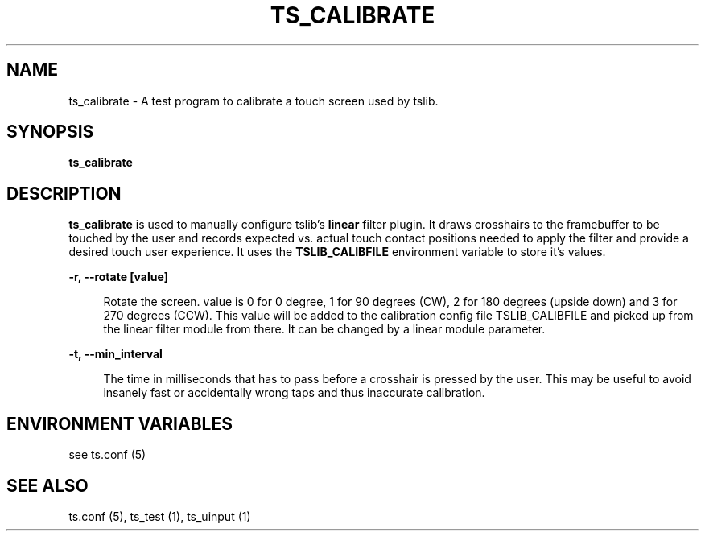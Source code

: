 .\" Copyright (c) 2017, Martin Kepplinger <martink@posteo.de>
.\"
.\" %%%LICENSE_START(GPLv2+_DOC_FULL)
.\" This is free documentation; you can redistribute it and/or
.\" modify it under the terms of the GNU General Public License as
.\" published by the Free Software Foundation; either version 2 of
.\" the License, or (at your option) any later version.
.\"
.\" The GNU General Public License's references to "object code"
.\" and "executables" are to be interpreted as the output of any
.\" document formatting or typesetting system, including
.\" intermediate and printed output.
.\"
.\" This manual is distributed in the hope that it will be useful,
.\" but WITHOUT ANY WARRANTY; without even the implied warranty of
.\" MERCHANTABILITY or FITNESS FOR A PARTICULAR PURPOSE.  See the
.\" GNU General Public License for more details.
.\"
.\" You should have received a copy of the GNU General Public
.\" License along with this manual; if not, see
.\" <http://www.gnu.org/licenses/>.
.\" %%%LICENSE_END
.\"
.TH "TS_CALIBRATE" "1" "" "" "tslib"
.SH "NAME"
ts_calibrate \- A test program to calibrate a touch screen used by tslib\&.

.SH SYNOPSIS
.B ts_calibrate

.SH "DESCRIPTION"
.PP
\fBts_calibrate\fR is used to manually configure tslib's \fBlinear\fR filter plugin. It draws crosshairs to the framebuffer to be touched by the user and records expected vs. actual touch contact positions needed to apply the filter and provide a desired touch user experience. It uses the \fBTSLIB_CALIBFILE\fR environment variable to store it's values.
.sp
.sp
\fB\-r, \-\-rotate [value]\fR
.sp
.RS 4
Rotate the screen. value is 0 for 0 degree, 1 for 90 degrees (CW), 2 for 180 degrees (upside down) and 3 for 270 degrees (CCW). This value will be added to the calibration config file TSLIB_CALIBFILE and picked up from the linear filter module from there. It can be changed by a linear module parameter.
.RE
.PP

.sp
.sp
\fB\-t, \-\-min_interval\fR
.sp
.RS 4
The time in milliseconds that has to pass before a crosshair is pressed by the user. This may be useful to avoid insanely fast or accidentally wrong taps and thus inaccurate calibration.
.RE
.PP

.SH "ENVIRONMENT VARIABLES"
.PP
see ts.conf (5)
.RE
.PP

.SH "SEE ALSO"
.PP
ts\&.conf (5),
ts_test (1),
ts_uinput (1)
